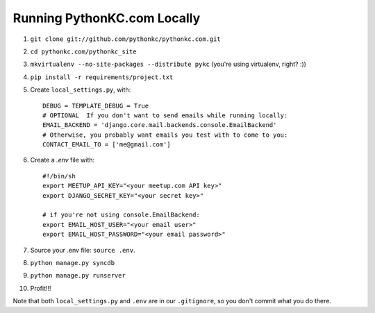 ============================
Running PythonKC.com Locally
============================

#. ``git clone git://github.com/pythonkc/pythonkc.com.git``

#. ``cd pythonkc.com/pythonkc_site``

#. ``mkvirtualenv --no-site-packages --distribute pykc`` (you're using virtualenv, right? :))

#. ``pip install -r requirements/project.txt``

#. Create ``local_settings.py``, with::

    DEBUG = TEMPLATE_DEBUG = True
    # OPTIONAL  If you don't want to send emails while running locally:
    EMAIL_BACKEND = 'django.core.mail.backends.console.EmailBackend'
    # Otherwise, you probably want emails you test with to come to you:
    CONTACT_EMAIL_TO = ['me@gmail.com']

#. Create a `.env` file with::

    #!/bin/sh
    export MEETUP_API_KEY="<your meetup.com API key>"
    export DJANGO_SECRET_KEY="<your secret key>"
    
    # if you're not using console.EmailBackend:
    export EMAIL_HOST_USER="<your email user>"
    export EMAIL_HOST_PASSWORD="<your email password>"

#. Source your .env file: ``source .env``.

#. ``python manage.py syncdb``

#. ``python manage.py runserver``

#. Profit!!!

Note that both ``local_settings.py`` and ``.env`` are in our ``.gitignore``, so you don't commit what you do there.
